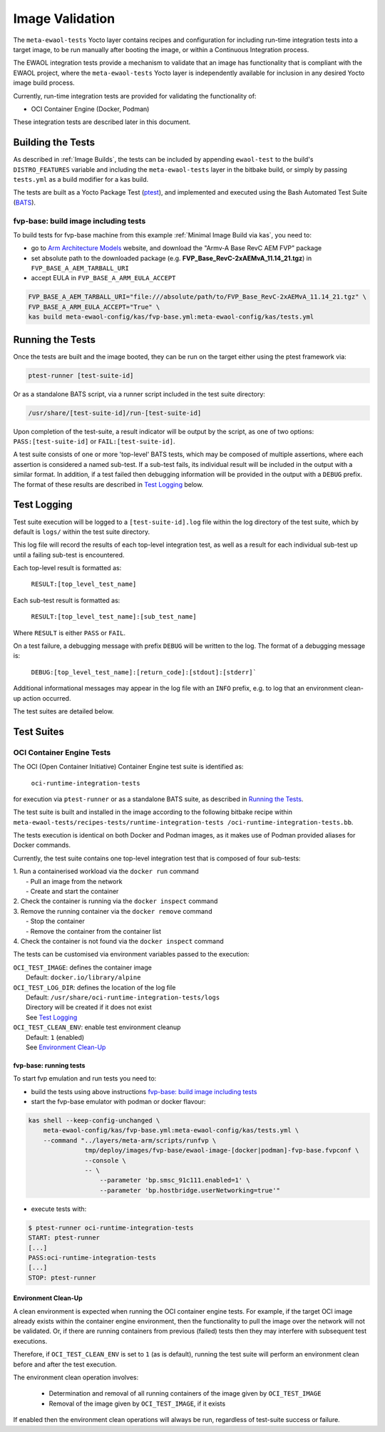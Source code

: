 Image Validation
=================

The ``meta-ewaol-tests`` Yocto layer contains recipes and configuration for
including run-time integration tests into a target image, to be run manually
after booting the image, or within a Continuous Integration process.

The EWAOL integration tests provide a mechanism to validate that an image has
functionality that is compliant with the EWAOL project, where the
``meta-ewaol-tests`` Yocto layer is independently available for inclusion in any
desired Yocto image build process.

Currently, run-time integration tests are provided for validating the
functionality of:

* OCI Container Engine (Docker, Podman)

These integration tests are described later in this document.

Building the Tests
------------------

As described in :ref:`Image Builds`, the tests can be included by
appending ``ewaol-test`` to the build's ``DISTRO_FEATURES`` variable and
including the ``meta-ewaol-tests`` layer in the bitbake build, or simply by
passing ``tests.yml`` as a build modifier for a kas build.

The tests are built as a Yocto Package Test (ptest_), and implemented and
executed using the Bash Automated Test Suite (BATS_).

.. _ptest: https://wiki.yoctoproject.org/wiki/Ptest
.. _BATS: https://github.com/bats-core/bats-core

fvp-base: build image including tests
^^^^^^^^^^^^^^^^^^^^^^^^^^^^^^^^^^^^^

To build tests for fvp-base machine from this example
:ref:`Minimal Image Build via kas`, you need to:

* go to `Arm Architecture Models`_ website, and download the "Armv-A Base RevC AEM FVP" package
* set absolute path to the downloaded package
  (e.g. **FVP_Base_RevC-2xAEMvA_11.14_21.tgz**) in ``FVP_BASE_A_AEM_TARBALL_URI``
* accept EULA in ``FVP_BASE_A_ARM_EULA_ACCEPT``

.. _Arm Architecture Models: https://developer.arm.com/tools-and-software/simulation-models/fixed-virtual-platforms/arm-ecosystem-models
.. code-block:: console

    FVP_BASE_A_AEM_TARBALL_URI="file:///absolute/path/to/FVP_Base_RevC-2xAEMvA_11.14_21.tgz" \
    FVP_BASE_A_ARM_EULA_ACCEPT="True" \
    kas build meta-ewaol-config/kas/fvp-base.yml:meta-ewaol-config/kas/tests.yml

Running the Tests
-----------------

Once the tests are built and the image booted, they can be run on the target
either using the ptest framework via:

.. code-block:: console

   ptest-runner [test-suite-id]

Or as a standalone BATS script, via a runner script included in the test suite
directory:

.. code-block:: console

   /usr/share/[test-suite-id]/run-[test-suite-id]

Upon completion of the test-suite, a result indicator will be output by the
script, as one of two options: ``PASS:[test-suite-id]`` or
``FAIL:[test-suite-id]``.

A test suite consists of one or more 'top-level' BATS tests, which may be
composed of multiple assertions, where each assertion is considered a named
sub-test. If a sub-test fails, its individual result will be included in the
output with a similar format. In addition, if a test failed then debugging
information will be provided in the output with a ``DEBUG`` prefix. The format
of these results are described in `Test Logging`_ below.

Test Logging
------------

Test suite execution will be logged to a ``[test-suite-id].log`` file within
the log directory of the test suite, which by default is ``logs/`` within the
test suite directory.

This log file will record the results of each top-level integration test, as
well as a result for each individual sub-test up until a failing sub-test is
encountered.

Each top-level result is formatted as:

    ``RESULT:[top_level_test_name]``

Each sub-test result is formatted as:

    ``RESULT:[top_level_test_name]:[sub_test_name]``

Where ``RESULT`` is either ``PASS`` or ``FAIL``.

On a test failure, a debugging message with prefix ``DEBUG`` will be written to
the log. The format of a debugging message is:

    ``DEBUG:[top_level_test_name]:[return_code]:[stdout]:[stderr]```

Additional informational messages may appear in the log file with an ``INFO``
prefix, e.g. to log that an environment clean-up action occurred.

The test suites are detailed below.

Test Suites
-----------

OCI Container Engine Tests
^^^^^^^^^^^^^^^^^^^^^^^^^^

The OCI (Open Container Initiative) Container Engine test suite is identified
as:

    ``oci-runtime-integration-tests``

for execution via ``ptest-runner`` or as a standalone BATS suite, as described
in `Running the Tests`_.

The test suite is built and installed in the image according to the following
bitbake recipe within ``meta-ewaol-tests/recipes-tests/runtime-integration-tests
/oci-runtime-integration-tests.bb``.

The tests execution is identical on both Docker and Podman images, as it makes
use of Podman provided aliases for Docker commands.

Currently, the test suite contains one top-level integration test that is
composed of four sub-tests:

| 1. Run a containerised workload via the ``docker run`` command
|  - Pull an image from the network
|  - Create and start the container
| 2. Check the container is running via the ``docker inspect`` command
| 3. Remove the running container via the ``docker remove`` command
|  - Stop the container
|  - Remove the container from the container list
| 4. Check the container is not found via the ``docker inspect`` command

The tests can be customised via environment variables passed to the execution:

|  ``OCI_TEST_IMAGE``: defines the container image
|    Default: ``docker.io/library/alpine``
|  ``OCI_TEST_LOG_DIR``: defines the location of the log file
|    Default: ``/usr/share/oci-runtime-integration-tests/logs``
|    Directory will be created if it does not exist
|    See `Test Logging`_
|  ``OCI_TEST_CLEAN_ENV``: enable test environment cleanup
|    Default: ``1`` (enabled)
|    See `Environment Clean-Up`_


fvp-base: running tests
"""""""""""""""""""""""

To start fvp emulation and run tests you need to:

* build the tests using above instructions `fvp-base: build image including tests`_
* start the fvp-base emulator with podman or docker flavour:

.. code-block:: console

    kas shell --keep-config-unchanged \
        meta-ewaol-config/kas/fvp-base.yml:meta-ewaol-config/kas/tests.yml \
        --command "../layers/meta-arm/scripts/runfvp \
                   tmp/deploy/images/fvp-base/ewaol-image-[docker|podman]-fvp-base.fvpconf \
                   --console \
                   -- \
                       --parameter 'bp.smsc_91c111.enabled=1' \
                       --parameter 'bp.hostbridge.userNetworking=true'"

* execute tests with:

.. code-block:: console

    $ ptest-runner oci-runtime-integration-tests
    START: ptest-runner
    [...]
    PASS:oci-runtime-integration-tests
    [...]
    STOP: ptest-runner

Environment Clean-Up
""""""""""""""""""""

A clean environment is expected when running the OCI container engine tests.
For example, if the target OCI image already exists within the container engine
environment, then the functionality to pull the image over the network will not
be validated. Or, if there are running containers from previous (failed) tests
then they may interfere with subsequent test executions.

Therefore, if ``OCI_TEST_CLEAN_ENV`` is set to ``1`` (as is default), running
the test suite will perform an environment clean before and after the test
execution.

The environment clean operation involves:

    * Determination and removal of all running containers of the image given by
      ``OCI_TEST_IMAGE``
    * Removal of the image given by ``OCI_TEST_IMAGE``, if it exists

If enabled then the environment clean operations will always be run, regardless
of test-suite success or failure.
